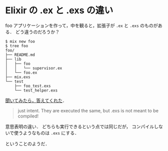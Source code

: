 * Elixir の .ex と .exs の違い

foo アプリケーションを作って，中を観ると，拡張子が =.ex= と =.exs= のものがある．
どう違うのだろうか？

#+BEGIN_SRC
$ mix new foo
$ tree foo
foo/
├── README.md
├── lib
│   ├── foo
│   │   └── supervisor.ex
│   └── foo.ex
├── mix.exs
└── test
    ├── foo_test.exs
    └── test_helper.exs
#+END_SRC

[[https://twitter.com/niku_name/status/393677033223380992][聞いてみたら，答えてくれた]]．

#+BEGIN_QUOTE
just intent. They are executed the same, but .exs is not meant to be compiled!
#+END_QUOTE

意思表明の違い．
どちらも実行できるという点では同じだが，
コンパイルしないで使うようなものは =.exs= にする．

ということのようだ．
